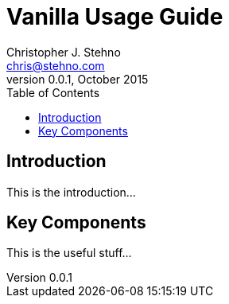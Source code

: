 = Vanilla Usage Guide
Christopher J. Stehno <chris@stehno.com>
v0.0.1, October 2015
:toc: left

== Introduction

This is the introduction...

== Key Components

This is the useful stuff...

